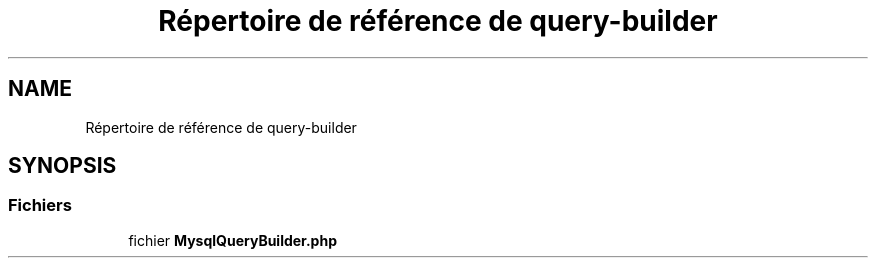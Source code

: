 .TH "Répertoire de référence de query-builder" 3 "Mardi 23 Juillet 2024" "Version 1.1.1" "Sabo final" \" -*- nroff -*-
.ad l
.nh
.SH NAME
Répertoire de référence de query-builder
.SH SYNOPSIS
.br
.PP
.SS "Fichiers"

.in +1c
.ti -1c
.RI "fichier \fBMysqlQueryBuilder\&.php\fP"
.br
.in -1c
